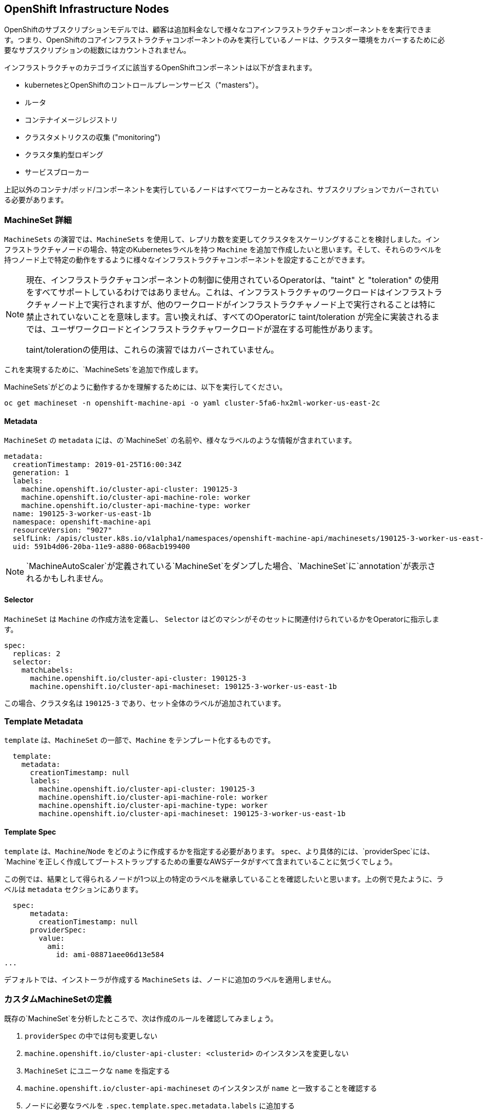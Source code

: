 ## OpenShift Infrastructure Nodes
OpenShiftのサブスクリプションモデルでは、顧客は追加料金なしで様々なコアインフラストラクチャコンポーネントをを実行できます。つまり、OpenShiftのコアインフラストラクチャコンポーネントのみを実行しているノードは、クラスター環境をカバーするために必要なサブスクリプションの総数にはカウントされません。

インフラストラクチャのカテゴライズに該当するOpenShiftコンポーネントは以下が含まれます。

* kubernetesとOpenShiftのコントロールプレーンサービス（"masters"）。
* ルータ
* コンテナイメージレジストリ
* クラスタメトリクスの収集 ("monitoring")
* クラスタ集約型ロギング
* サービスブローカー

上記以外のコンテナ/ポッド/コンポーネントを実行しているノードはすべてワーカーとみなされ、サブスクリプションでカバーされている必要があります。

### MachineSet 詳細
`MachineSets` の演習では、`MachineSets` を使用して、レプリカ数を変更してクラスタをスケーリングすることを検討しました。インフラストラクチャノードの場合、特定のKubernetesラベルを持つ `Machine` を追加で作成したいと思います。そして、それらのラベルを持つノード上で特定の動作をするように様々なインフラストラクチャコンポーネントを設定することができます。

[NOTE]
====
現在、インフラストラクチャコンポーネントの制御に使用されているOperatorは、"taint" と "toleration" の使用をすべてサポートしているわけではありません。これは、インフラストラクチャのワークロードはインフラストラクチャノード上で実行されますが、他のワークロードがインフラストラクチャノード上で実行されることは特に禁止されていないことを意味します。言い換えれば、すべてのOperatorに taint/toleration が完全に実装されるまでは、ユーザワークロードとインフラストラクチャワークロードが混在する可能性があります。

taint/tolerationの使用は、これらの演習ではカバーされていません。
====

これを実現するために、`MachineSets`を追加で作成します。

MachineSets`がどのように動作するかを理解するためには、以下を実行してください。

[source,bash,role="copypaste copypaste-warning"]
----
oc get machineset -n openshift-machine-api -o yaml cluster-5fa6-hx2ml-worker-us-east-2c
----

#### Metadata
`MachineSet` の `metadata` には、の`MachineSet` の名前や、様々なラベルのような情報が含まれています。


```YAML
metadata:
  creationTimestamp: 2019-01-25T16:00:34Z
  generation: 1
  labels:
    machine.openshift.io/cluster-api-cluster: 190125-3
    machine.openshift.io/cluster-api-machine-role: worker
    machine.openshift.io/cluster-api-machine-type: worker
  name: 190125-3-worker-us-east-1b
  namespace: openshift-machine-api
  resourceVersion: "9027"
  selfLink: /apis/cluster.k8s.io/v1alpha1/namespaces/openshift-machine-api/machinesets/190125-3-worker-us-east-1b
  uid: 591b4d06-20ba-11e9-a880-068acb199400
```

[NOTE]
====
`MachineAutoScaler`が定義されている`MachineSet`をダンプした場合、`MachineSet`に`annotation`が表示されるかもしれません。
====

#### Selector
`MachineSet` は `Machine` の作成方法を定義し、 `Selector` はどのマシンがそのセットに関連付けられているかをOperatorに指示します。

```YAML
spec:
  replicas: 2
  selector:
    matchLabels:
      machine.openshift.io/cluster-api-cluster: 190125-3
      machine.openshift.io/cluster-api-machineset: 190125-3-worker-us-east-1b
```

この場合、クラスタ名は `190125-3` であり、セット全体のラベルが追加されています。

### Template Metadata
`template` は、`MachineSet` の一部で、`Machine` をテンプレート化するものです。

```YAML
  template:
    metadata:
      creationTimestamp: null
      labels:
        machine.openshift.io/cluster-api-cluster: 190125-3
        machine.openshift.io/cluster-api-machine-role: worker
        machine.openshift.io/cluster-api-machine-type: worker
        machine.openshift.io/cluster-api-machineset: 190125-3-worker-us-east-1b
```

#### Template Spec
`template` は、`Machine`/`Node` をどのように作成するかを指定する必要があります。
`spec`、より具体的には、`providerSpec`には、`Machine`を正しく作成してブートストラップするための重要なAWSデータがすべて含まれていることに気づくでしょう。

この例では、結果として得られるノードが1つ以上の特定のラベルを継承していることを確認したいと思います。上の例で見たように、ラベルは `metadata` セクションにあります。
```YAML
  spec:
      metadata:
        creationTimestamp: null
      providerSpec:
        value:
          ami:
            id: ami-08871aee06d13e584
...
```

デフォルトでは、インストーラが作成する `MachineSets` は、ノードに追加のラベルを適用しません。

### カスタムMachineSetの定義
既存の`MachineSet`を分析したところで、次は作成のルールを確認してみましょう。

1. `providerSpec` の中では何も変更しない
2. `machine.openshift.io/cluster-api-cluster: <clusterid>` のインスタンスを変更しない
3. `MachineSet` にユニークな `name` を指定する
4. `machine.openshift.io/cluster-api-machineset` のインスタンスが `name` と一致することを確認する
5. ノードに必要なラベルを `.spec.template.spec.metadata.labels` に追加する
6. `MachineSet` `name` の参照を変更する場合でも、`subnet` を変更しないように注意する

一見複雑に見えますが、以下のように実行してみましょう。

[source,bash,role="execute"]
----
bash {{ HOME_PATH }}/support/machineset-generator.sh 1 infra 0 | oc create -f -
export MACHINESET=$(oc get machineset -n openshift-machine-api -l machine.openshift.io/cluster-api-machine-role=infra -o jsonpath='{.items[0].metadata.name}')
oc patch machineset $MACHINESET -n openshift-machine-api --type='json' -p='[{"op": "add", "path": "/spec/template/spec/metadata/labels", "value":{"node-role.kubernetes.io/worker":"", "node-role.kubernetes.io/infra":""} }]'
oc scale machineset $MACHINESET -n openshift-machine-api --replicas=3
----

次のように実行します。

[source,bash,role="execute"]
----
oc get machineset -n openshift-machine-api
----

新しいインフラセットが以下例に似た名前で表示されているはずです。

```
...
cluster-city-56f8-mc4pf-infra-us-east-2a    1         1                             13s
...
```

まだインスタンスが起動していてブートストラップを行っているため、セットの中には利用可能なマシンがありません。
インスタンスがいつ実行されるかは `oc get machine -n openshift-machine-api` で確認することができます。
次に `oc get node` を使って、実際のノードがいつ結合されて準備が整ったかを確認することができます。

[NOTE]
====
`Machine` が準備されて `Node` として追加されるまでには数分かかることがあります。
====

[source,bash,role="execute"]
----
oc get nodes
----

```
NAME                                         STATUS   ROLES          AGE     VERSION
ip-10-0-133-134.us-east-2.compute.internal   Ready    infra,worker   8m     v1.16.2
ip-10-0-133-191.us-east-2.compute.internal   Ready    worker         61m    v1.16.2
ip-10-0-136-83.us-east-2.compute.internal    Ready    master         67m    v1.16.2
ip-10-0-138-24.us-east-2.compute.internal    Ready    infra,worker   8m1s   v1.16.2
ip-10-0-139-81.us-east-2.compute.internal    Ready    infra,worker   8m3s   v1.16.2
ip-10-0-152-132.us-east-2.compute.internal   Ready    worker         61m    v1.16.2
ip-10-0-157-139.us-east-2.compute.internal   Ready    master         67m    v1.16.2
ip-10-0-167-9.us-east-2.compute.internal     Ready    worker         61m    v1.16.2
ip-10-0-169-121.us-east-2.compute.internal   Ready    master         67m    v1.16.2
```

どのノードが新しいノードなのか分からなくて困っている場合は、`AGE`カラムを見てみてください。
また、`ROLES` 列では、新しいノードが `worker` と `infra` の両方のロールを持っていることに気づくでしょう。

### ラベルを確認する
この例では、一番若いノードは `ip-10-0-133-134.us-east-2.compute.internal` という名前でした。


[source,bash,role="copypaste copypaste-warning"]
----
oc get node ip-10-0-133-134.us-east-2.compute.internal --show-labels
----

そして、`LABELS`の欄には、次のように書かれています。

    beta.kubernetes.io/arch=amd64,beta.kubernetes.io/instance-type=m5.2xlarge,beta.kubernetes.io/os=linux,failure-domain.beta.kubernetes.io/region=us-east-2,failure-domain.beta.kubernetes.io/zone=us-east-2a,kubernetes.io/arch=amd64,kubernetes.io/hostname=ip-10-0-140-3,kubernetes.io/os=linux,node-role.kubernetes.io/infra=,node-role.kubernetes.io/worker=,node.openshift.io/os_id=rhcos

`node-role.kubernetes.io/infra` ラベルが確認できます。

### MachineSetの追加(スケール)
現実的な本番環境では、インフラストラクチャコンポーネントを保持するために、少なくとも3つの`MachineSets`が必要になります。ロギングアグリゲーションソリューションとサービスメッシュの両方がElasticSearchをデプロイするので、ElasticSearchは3つのノードに分散した3つのインスタンスを必要とします。なぜ3つの`MachineSets`が必要なのでしょうか。理論的には、異なるAZに複数の `MachineSets` を配置することで、AWSがAZを失った場合であっても完全にダウンすることを防ぐためです。

スクリプトレットで作成した `MachineSet` はすでに3つのレプリカを作成しているので、今のところ何もする必要はありません。また、自分で追加のレプリカを作成する必要もありません。

### 追加クレジット
`openshift-machine-api` プロジェクトにはいくつかの `Pods` があります。そのうちの一つは `machine-api-controllers-56bdc6874f-86jnb` のような名前です。その `Pod` のコンテナ上で `oc log` を使うと、ノードを実際に生成するためのさまざまな演算子のビットを見ることができます。

## クイック演算子の背景
Operatorはただの `Pods` です。しかし 彼らは特別な `Pods` であり、Kubernetes環境でアプリケーションをデプロイして管理する方法を理解しているソフトウェアです。Operatorのパワーは、`CustomResourceDefinitions` (`CRD`)と呼ばれるKubernetesの機能に依存しています。`CRD`はまさにその名の通りの機能です。これらはカスタムリソースを定義する方法であり、本質的にはKubernetes APIを新しいオブジェクトで拡張するものです。

Kubernetesで`Foo`オブジェクトを作成/読み込み/更新/削除できるようにしたい場合、`Foo`リソースとは何か、どのように動作するのかを定義した `CRD` を作成します。そして、`CRD`のインスタンスである `CustomResources` (`CRs`) を作成することができます。

Operator の場合、一般的なパターンとしては、Operator が `CRs` を見て設定を行い、Kubernetes 環境上で _operate_ を行い、設定で指定されたことを実行するというものです。ここでは、OpenShiftのインフラストラクチャオペレータのいくつかがどのように動作するかを見てみましょう。

## インフラストラクチャコンポーネントの移動
これで特別なノードができたので、インフラストラクチャのコンポーネントをその上に移動させることができます。

### ルータ
OpenShiftルータは `openshift-ingress-operator` という `Operator` によって管理されています。その `Pod` は `openshift-ingress-operator` プロジェクトに存在します。

[source,bash,role="execute"]
----
oc get pod -n openshift-ingress-operator
----

実際のデフォルトのルータのインスタンスは `openshift-ingress` プロジェクトにあります。 `Pods` を見てみましょう。

[source,bash,role="execute"]
----
oc get pods -n openshift-ingress -o wide
----

以下のように確認できます。

```
NAME                              READY   STATUS    RESTARTS   AGE   IP           NODE                                        NOMINATED NODE
router-default-7bc4c9c5cd-clwqt   1/1     Running   0          9h    10.128.2.7   ip-10-0-144-70.us-east-2.compute.internal   <none>
router-default-7bc4c9c5cd-fq7m2   1/1     Running   0          9h    10.131.0.7   ip-10-0-138-38.us-east-2.compute.internal   <none>
```

ルータが動作している `Node` を確認します。

[source,bash,role="copypaste copypaste-warning"]
----
oc get node ip-10-0-144-70.us-east-2.compute.internal
----

`worker` の役割が指定されていることが確認できます。

```
NAME                                        STATUS   ROLES    AGE   VERSION
ip-10-0-144-70.us-east-2.compute.internal   Ready    worker   9h    v1.12.4+509916ce1
```

ルータオペレータのデフォルトの設定では、`worker`の役割を持つノードを見つけてルータを配置するようになっています。しかし、専用のインフラストラクチャノードを作成したので、ルータインスタンスを `infra` の役割を持つノードに配置するようにオペレータに指示します。

OpenShiftのルーターオペレータは、`ingresses.config.openshift.io`という`CustomResourceDefinitions`(`CRD`)を使用して、クラスタのデフォルトルーティングサブドメインを定義します。

[source,bash,role="execute"]
----
oc get ingresses.config.openshift.io cluster -o yaml
----

`cluster` オブジェクトはmasterだけでなくルータオペレータにも観測されます。以下のようなyamlになるでしょう。

```YAML
apiVersion: config.openshift.io/v1
kind: Ingress
metadata:
  creationTimestamp: 2019-04-08T14:37:49Z
  generation: 1
  name: cluster
  resourceVersion: "396"
  selfLink: /apis/config.openshift.io/v1/ingresses/cluster
  uid: e1ec463c-5a0b-11e9-93e8-028b0fb1636c
spec:
  domain: {{ ROUTE_SUBDOMAIN }}
status: {}
```

個々のルータのデプロイは `ingresscontrollers.operator.openshift.io` CRD で管理されます。
名前空間 `openshift-ingress-operator` に作成されたデフォルトのものがあります。


[source,bash,role="execute"]
----
oc get ingresscontrollers.operator.openshift.io default -n openshift-ingress-operator -o yaml
----

以下のようになります。

```YAML
apiVersion: operator.openshift.io/v1
kind: IngressController
metadata:
  creationTimestamp: 2019-04-08T14:46:15Z
  finalizers:
  - ingress.openshift.io/ingress-controller
  generation: 2
  name: default
  namespace: openshift-ingress-operator
  resourceVersion: "2056085"
  selfLink: /apis/operator.openshift.io/v1/namespaces/openshift-ingress-operator/ingresscontrollers/default
  uid: 0fac160d-5a0d-11e9-a3bb-02d64e703494
spec: {}
status:
  availableReplicas: 2
  conditions:
  - lastTransitionTime: 2019-04-08T14:47:14Z
    status: "True"
    type: Available
  domain: apps.cluster-f4a3.f4a3.openshiftworkshop.com
  endpointPublishingStrategy:
    type: LoadBalancerService
  selector: ingress.operator.openshift.io/ingress-controller-deployment=default
```

ルータポッドがインフラストラクチャノードにヒットするように指示する `nodeSelector` を指定するには、以下の設定を適用します。

[source,bash,role="execute"]
----
oc apply -f {{ HOME_PATH }}/support/ingresscontroller.yaml
----


実行:

[source,bash,role="execute"]
----
oc get pod -n openshift-ingress -o wide
----

[NOTE]
====
ルーターの移動中にセッションがタイムアウトすることがあります。
ページを更新してセッションを取り戻してください。
端末セッションが失われることはありませんが、手動でこのページに戻る必要があるかもしれません。
====

もし十分に手際が良ければ、`Terminating` か `ContainerCreating` のいずれかのポッドを捕まえることができるかもしれません。
Terminating` ポッドはワーカーノードの1つで動作していました。
実行中の`Running` ポッドは最終的に `infra` ロールを持つノードの1つで動作しています。

## レジストリ
レジストリは、オペレータが実際のレジストリポッドをどのように展開するかを設定するために、同様の `CRD` メカニズムを使用します。
このCRDは `configs.imageregistry.operator.openshift.io` です。
このCRDに `nodeSelector` を追加するために `cluster` のCRDオブジェクトを編集します。まず、それを見てみましょう。

[source,bash,role="execute"]
----
oc get configs.imageregistry.operator.openshift.io/cluster -o yaml
----

以下のように確認できます。

```YAML
apiVersion: imageregistry.operator.openshift.io/v1
kind: Config
metadata:
  creationTimestamp: "2019-08-06T13:57:22Z"
  finalizers:
  - imageregistry.operator.openshift.io/finalizer
  generation: 2
  name: cluster
  resourceVersion: "13218"
  selfLink: /apis/imageregistry.operator.openshift.io/v1/configs/cluster
  uid: 1cb6272a-b852-11e9-9a54-02fdf1f6ca7a
spec:
  defaultRoute: false
  httpSecret: fff8bb0952d32e0aa56adf0ac6f6cf5267e0627f7b42e35c508050b5be426f8fd5e5108bea314f4291eeacc0b95a2ea9f842b54d7eb61522238f2a2dc471f131
  logging: 2
  managementState: Managed
  proxy:
    http: ""
    https: ""
    noProxy: ""
  readOnly: false
  replicas: 1
  requests:
    read:
      maxInQueue: 0
      maxRunning: 0
      maxWaitInQueue: 0s
    write:
      maxInQueue: 0
      maxRunning: 0
      maxWaitInQueue: 0s
  storage:
    s3:
      bucket: image-registry-us-east-2-0a598598fc1649d8b96ed91a902b982c-1cbd
      encrypt: true
      keyID: ""
      region: us-east-2
      regionEndpoint: ""
status:
...
```

次のコマンドを実行します。

[source,bash,role="execute"]
----
oc patch configs.imageregistry.operator.openshift.io/cluster -p '{"spec":{"nodeSelector":{"node-role.kubernetes.io/infra": ""}}}' --type=merge
----

上記コマンドによって、レジストリCRの `.spec` を修正し、`nodeSelector` を追加します。

[NOTE]
====
この時点では、画像レジストリは演算子のために別のプロジェクトを使用していません。
演算子とオペランドは両方とも `openshift-image-registry` プロジェクトの中にあります。
====

パッチコマンドを実行すると、レジストリポッドがinfraノードに移動しているのがわかるはずです。
レジストリは `openshift-image-registry` プロジェクトにあります。

以下を素早く実行してみてください。


[source,bash,role="execute"]
----
oc get pod -n openshift-image-registry
----

古いレジストリポッドが終了し、新しいレジストリポッドが起動しているのがわかるかもしれません。
レジストリはS3バケットによってバックアップされているので、新しいレジストリポッドのインスタンスがどのノードにあるかは問題ではありません。
これはAPI経由でオブジェクトストアと通信しているので、そこに保存されている既存のイメージはすべてアクセス可能なままです。

また、デフォルトのレプリカ数は1であることにも注意してください。
現実の環境では、可用性やネットワークのスループットなどの理由から、このレプリカ数を増やしたいと思うかもしれません。

レジストリが着地したノード(ルータのセクションを参照)を見てみると、それが現在infraワーカー上で実行されていることに気づくでしょう。

最後に、イメージレジストリの設定のための `CRD` が名前空間ではなく、クラスタスコープになっていることに注目してください。
OpenShiftクラスタごとに内部/統合レジストリは1つしかありません。

## Monitoring
Cluster Monitoring operatorは、Prometheus+Grafana+AlertManagerによるクラスタ監視スタックの展開と状態管理を担当します。これは、クラスタの初期インストール時にデフォルトでインストールされます。このオペレータは `openshift-monitoring` プロジェクトの `ConfigMap` を利用して、監視スタックの動作のために様々なチューニングや設定を行います。

以下の `ConfigMap` 定義は、インフラストラクチャノードにデプロイされる監視ソリューションを設定するものです。


```
apiVersion: v1
kind: ConfigMap
metadata:
  name: cluster-monitoring-config
  namespace: openshift-monitoring
data:
  config.yaml: |+
    alertmanagerMain:
      nodeSelector:
        node-role.kubernetes.io/infra: ""
    prometheusK8s:
      nodeSelector:
        node-role.kubernetes.io/infra: ""
    prometheusOperator:
      nodeSelector:
        node-role.kubernetes.io/infra: ""
    grafana:
      nodeSelector:
        node-role.kubernetes.io/infra: ""
    k8sPrometheusAdapter:
      nodeSelector:
        node-role.kubernetes.io/infra: ""
    kubeStateMetrics:
      nodeSelector:
        node-role.kubernetes.io/infra: ""
    telemeterClient:
      nodeSelector:
        node-role.kubernetes.io/infra: ""
```

インストールの一部として作成された `ConfigMap` は存在しません。これがない場合、Operatorはデフォルトの設定を仮定します。
クラスタに `ConfigMap` が定義されていないことを確認してください。

[source,bash,role="execute"]
----
oc get configmap cluster-monitoring-config -n openshift-monitoring
----

以下のように出力されるはずです。

```
Error from server (NotFound): configmaps "cluster-monitoring-config" not found
```

Operatorは、様々なモニタリングスタックコンポーネントのためにいくつかの `ConfigMap` オブジェクトを作成します。

[source,bash,role="execute"]
----
oc get configmap -n openshift-monitoring
----

次のコマンドで新しいモニタリング設定を作成できます。

[source,bash,role="execute"]
----
oc create -f {{ HOME_PATH }}/support/cluster-monitoring-configmap.yaml
----

モニタリングポッドが `worker` から `infra` `Nodes` に移動するのを見てみましょう。

[source,bash,role="execute"]
----
watch 'oc get pod -n openshift-monitoring'
----

または

[source,bash,role="execute"]
----
oc get pod -w -n openshift-monitoring
----

## Logging
OpenShiftのログ集約ソリューションはデフォルトではインストールされていません。
ロギングの設定とデプロイメントを行う専用のラボ演習があります。
